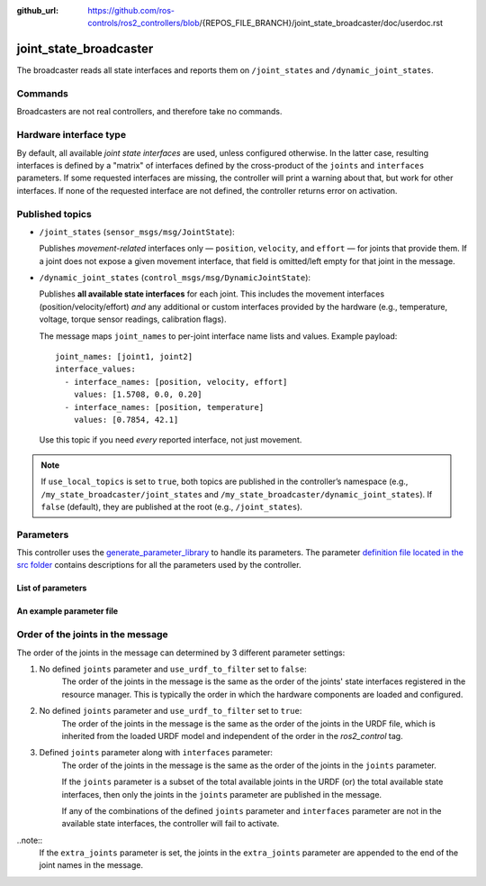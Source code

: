 :github_url: https://github.com/ros-controls/ros2_controllers/blob/{REPOS_FILE_BRANCH}/joint_state_broadcaster/doc/userdoc.rst

.. _joint_state_broadcaster_userdoc:

joint_state_broadcaster
=======================

The broadcaster reads all state interfaces and reports them on ``/joint_states`` and ``/dynamic_joint_states``.

Commands
--------

Broadcasters are not real controllers, and therefore take no commands.

Hardware interface type
-----------------------

By default, all available *joint state interfaces* are used, unless configured otherwise.
In the latter case, resulting interfaces is defined by a "matrix" of interfaces defined by the cross-product of the ``joints`` and ``interfaces`` parameters.
If some requested interfaces are missing, the controller will print a warning about that, but work for other interfaces.
If none of the requested interface are not defined, the controller returns error on activation.

Published topics
----------------

* ``/joint_states`` (``sensor_msgs/msg/JointState``):

  Publishes *movement-related* interfaces only — ``position``, ``velocity``,
  and ``effort`` — for joints that provide them. If a joint does not expose a given
  movement interface, that field is omitted/left empty for that joint in the message.

* ``/dynamic_joint_states`` (``control_msgs/msg/DynamicJointState``):

  Publishes **all available state interfaces** for each joint. This includes the
  movement interfaces (position/velocity/effort) *and* any additional or custom
  interfaces provided by the hardware (e.g., temperature, voltage, torque sensor
  readings, calibration flags).

  The message maps ``joint_names`` to per-joint interface name lists and values.
  Example payload::

    joint_names: [joint1, joint2]
    interface_values:
      - interface_names: [position, velocity, effort]
        values: [1.5708, 0.0, 0.20]
      - interface_names: [position, temperature]
        values: [0.7854, 42.1]

  Use this topic if you need *every* reported interface, not just movement.

.. note::

   If ``use_local_topics`` is set to ``true``, both topics are published in the
   controller’s namespace (e.g., ``/my_state_broadcaster/joint_states`` and
   ``/my_state_broadcaster/dynamic_joint_states``). If ``false`` (default),
   they are published at the root (e.g., ``/joint_states``).


Parameters
----------
This controller uses the `generate_parameter_library <https://github.com/PickNikRobotics/generate_parameter_library>`_ to handle its parameters. The parameter `definition file located in the src folder <https://github.com/ros-controls/ros2_controllers/blob/{REPOS_FILE_BRANCH}/joint_state_broadcaster/src/joint_state_broadcaster_parameters.yaml>`_ contains descriptions for all the parameters used by the controller.


List of parameters
,,,,,,,,,,,,,,,,,,

.. generate_parameter_library_details::
  ../src/joint_state_broadcaster_parameters.yaml
  joint_state_broadcaster_parameter_context.yml


An example parameter file
,,,,,,,,,,,,,,,,,,,,,,,,,

.. generate_parameter_library_default::
  ../src/joint_state_broadcaster_parameters.yaml


Order of the joints in the message
----------------------------------

The order of the joints in the message can determined by 3 different parameter settings:

1. No defined ``joints`` parameter and ``use_urdf_to_filter`` set to ``false``:
    The order of the joints in the message is the same as the order of the joints' state interfaces registered in the resource manager. This is typically the order in which the hardware components are loaded and configured.

2. No defined ``joints`` parameter and ``use_urdf_to_filter`` set to ``true``:
    The order of the joints in the message is the same as the order of the joints in the URDF file, which is inherited from the loaded URDF model and independent of the order in the `ros2_control` tag.

3. Defined ``joints`` parameter along with ``interfaces`` parameter:
    The order of the joints in the message is the same as the order of the joints in the ``joints`` parameter.

    If the ``joints`` parameter is a subset of the total available joints in the URDF (or) the total available state interfaces, then only the joints in the ``joints`` parameter are published in the message.

    If any of the combinations of the defined ``joints`` parameter and ``interfaces`` parameter are not in the available state interfaces, the controller will fail to activate.

..note::
    If the ``extra_joints`` parameter is set, the joints in the ``extra_joints`` parameter are appended to the end of the joint names in the message.

